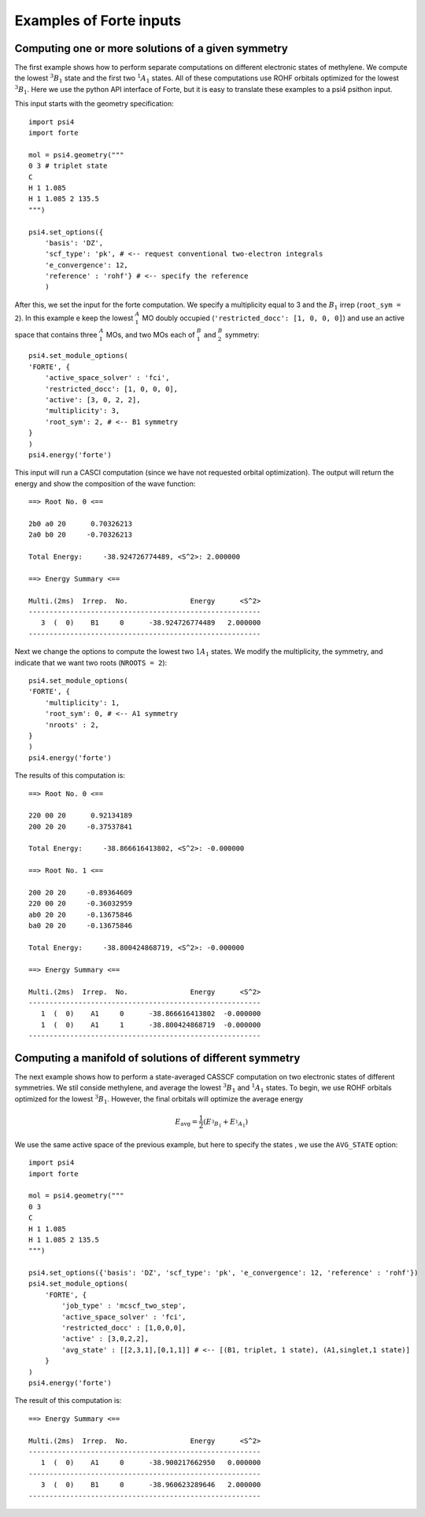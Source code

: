 .. _`sec:wfn_examples`:

Examples of Forte inputs
========================

.. sectionauthor:: Francesco A. Evangelista

Computing one or more solutions of a given symmetry
^^^^^^^^^^^^^^^^^^^^^^^^^^^^^^^^^^^^^^^^^^^^^^^^^^^

The first example shows how to perform separate computations on different electronic
states of methylene. We compute the lowest :math:`^3B_1` state and the first two :math:`^1A_1` states.
All of these computations use ROHF orbitals optimized for the lowest :math:`^3B_1`.
Here we use the python API interface of Forte, but it is easy to translate
these examples to a psi4 psithon input.

This input starts with the geometry specification::

    import psi4
    import forte

    mol = psi4.geometry("""
    0 3 # triplet state
    C
    H 1 1.085
    H 1 1.085 2 135.5
    """)

    psi4.set_options({
        'basis': 'DZ',
        'scf_type': 'pk', # <-- request conventional two-electron integrals
        'e_convergence': 12,
        'reference' : 'rohf'} # <-- specify the reference
        )

After this, we set the input for the forte computation. We specify a multiplicity
equal to 3 and the :math:`B_1` irrep (``root_sym = 2``).
In this example e keep the lowest :math:`^A_1` MO doubly occupied
(``'restricted_docc': [1, 0, 0, 0]``) and use an active space that contains three
:math:`^A_1` MOs, and two MOs each of :math:`^B_1` and :math:`^B_2` symmetry::

    psi4.set_module_options(
    'FORTE', {
        'active_space_solver' : 'fci',
        'restricted_docc': [1, 0, 0, 0],
        'active': [3, 0, 2, 2],           
        'multiplicity': 3,            
        'root_sym': 2, # <-- B1 symmetry
    }
    )
    psi4.energy('forte')

This input will run a CASCI computation (since we have not requested orbital optimization).
The output will return the energy and show the composition of the wave function::

    ==> Root No. 0 <==

    2b0 a0 20      0.70326213
    2a0 b0 20     -0.70326213

    Total Energy:     -38.924726774489, <S^2>: 2.000000

    ==> Energy Summary <==

    Multi.(2ms)  Irrep.  No.               Energy      <S^2>
    --------------------------------------------------------
       3  (  0)    B1     0      -38.924726774489   2.000000
    --------------------------------------------------------

Next we change the options to compute the lowest two :math:`1A_1` states.
We modify the multiplicity, the symmetry, and indicate that we want two
roots (``NROOTS = 2``)::

    psi4.set_module_options(
    'FORTE', {
        'multiplicity': 1,
        'root_sym': 0, # <-- A1 symmetry
        'nroots' : 2,
    }
    )
    psi4.energy('forte')

The results of this computation is::

    ==> Root No. 0 <==

    220 00 20      0.92134189
    200 20 20     -0.37537841

    Total Energy:     -38.866616413802, <S^2>: -0.000000

    ==> Root No. 1 <==

    200 20 20     -0.89364609
    220 00 20     -0.36032959
    ab0 20 20     -0.13675846
    ba0 20 20     -0.13675846

    Total Energy:     -38.800424868719, <S^2>: -0.000000

    ==> Energy Summary <==

    Multi.(2ms)  Irrep.  No.               Energy      <S^2>
    --------------------------------------------------------
       1  (  0)    A1     0      -38.866616413802  -0.000000
       1  (  0)    A1     1      -38.800424868719  -0.000000
    --------------------------------------------------------


    
Computing a manifold of solutions of different symmetry
^^^^^^^^^^^^^^^^^^^^^^^^^^^^^^^^^^^^^^^^^^^^^^^^^^^^^^^

The next example shows how to perform a state-averaged CASSCF computation on two
electronic states of different symmetries. We stil conside methylene, and average
the lowest :math:`^3B_1` and :math:`^1A_1` states.
To begin, we use ROHF orbitals optimized for the lowest :math:`^3B_1`. However,
the final orbitals will optimize the average energy

.. math:: E_\mathrm{avg} = \frac{1}{2} \left(E_{^3B_1} + E_{^1A_1}\right)

We use the same active space of the previous example, but here to specify the states
, we use the ``AVG_STATE`` option::
    import psi4
    import forte

    mol = psi4.geometry("""
    0 3
    C
    H 1 1.085
    H 1 1.085 2 135.5
    """)

    psi4.set_options({'basis': 'DZ', 'scf_type': 'pk', 'e_convergence': 12, 'reference' : 'rohf'})
    psi4.set_module_options(
        'FORTE', {
            'job_type' : 'mcscf_two_step',
            'active_space_solver' : 'fci',
            'restricted_docc' : [1,0,0,0],
            'active' : [3,0,2,2],
            'avg_state' : [[2,3,1],[0,1,1]] # <-- [(B1, triplet, 1 state), (A1,singlet,1 state)]
        }
    )
    psi4.energy('forte')

The result of this computation is::

    ==> Energy Summary <==

    Multi.(2ms)  Irrep.  No.               Energy      <S^2>
    --------------------------------------------------------
       1  (  0)    A1     0      -38.900217662950   0.000000
    --------------------------------------------------------
       3  (  0)    B1     0      -38.960623289646   2.000000
    --------------------------------------------------------


